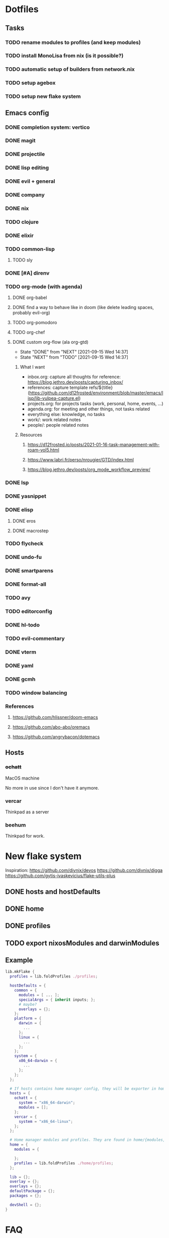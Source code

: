 * Dotfiles
** Tasks
*** TODO rename modules to profiles (and keep modules)
*** TODO install MonoLisa from nix (is it possible?)
*** TODO automatic setup of builders from network.nix
*** TODO setup agebox
*** TODO setup new flake system
** Emacs config
*** DONE completion system: vertico
*** DONE magit
*** DONE projectile
*** DONE lisp editing
*** DONE evil + general
*** DONE company
*** DONE nix
*** TODO clojure
*** DONE elixir
*** TODO common-lisp
**** TODO sly
*** DONE [#A] direnv
*** TODO org-mode (with agenda)
**** DONE org-babel
**** DONE find a way to behave like in doom (like delete leading spaces, probably evil-org)
**** TODO org-pomodoro
**** TODO org-chef
**** DONE custom org-flow (ala org-gtd)
- State "DONE"       from "NEXT"       [2021-09-15 Wed 14:37]
- State "NEXT"       from "TODO"       [2021-09-15 Wed 14:37]
***** What I want
- inbox.org: capture all thoughts
  for reference: https://blog.jethro.dev/posts/capturing_inbox/
- references: capture template refs/${title} (https://github.com/d12frosted/environment/blob/master/emacs/lisp/lib-vulpea-capture.el)
- projects.org: for projects tasks (work, personal, home, events, ...)
- agenda.org: for meeting and other things, not tasks related
- everything else: knowledge, no tasks
- work/: work related notes
- people/: people related notes

***** Resources
****** https://d12frosted.io/posts/2021-01-16-task-management-with-roam-vol5.html
****** https://www.labri.fr/perso/nrougier/GTD/index.html
****** https://blog.jethro.dev/posts/org_mode_workflow_preview/
*** DONE lsp
*** DONE yasnippet
*** DONE elisp
**** DONE eros
**** DONE macrostep
*** TODO flycheck
*** DONE undo-fu
*** DONE smartparens
*** DONE format-all
*** TODO avy
*** TODO editorconfig 
*** DONE hl-todo
*** TODO evil-commentary
*** DONE vterm
*** DONE yaml
*** DONE gcmh
*** TODO window balancing
*** References
**** https://github.com/hlissner/doom-emacs
**** https://github.com/abo-abo/oremacs
**** https://github.com/angrybacon/dotemacs
** Hosts
*** +ochatt+
MacOS machine

No more in use since I don't have it anymore.

*** vercar
Thinkpad as a server

*** beehum
Thinkpad for work.

* New flake system

Inspiration:
https://github.com/divnix/devos
https://github.com/divnix/digga
https://github.com/gytis-ivaskevicius/flake-utils-plus

** DONE hosts and hostDefaults
** DONE home
** DONE profiles
** TODO export nixosModules and darwinModules

** Example

#+begin_src nix
lib.mkFlake {
  profiles = lib.foldProfiles ./profiles;

  hostDefaults = {
    common = {
      modules = [ ... ];
      specialArgs = { inherit inputs; };
      # maybe?
      overlays = {};
    };
    platform = {
      darwin = {
        ...
      };
      linux = {
        ...
      };
    };
    system = {
      x86_64-darwin = {
        ...
      };
    };
  };

  # If hosts contains home manager config, they will be exporter in homeConfigurations with format `user@host`
  hosts = {
    ochatt = {
      system = "x86_64-darwin";
      modules = [];
    };
    vercar = {
      system = "x86_64-linux";
    };
  };

  # Home manager modules and profiles. They are found in home/{modules,profiles}
  home = {
    modules = {

    };
    profiles = lib.foldProfiles ./home/profiles;
  };

  lib = {};
  overlay = {};
  overlays = {};
  defaultPackage = {};
  packages = {};

  devShell = {};
}
#+end_src

* FAQ
** How do I find my hostNames?

*** TODO Specify a way to create an hostname / have a naming scheme
*** Resources

Site where I find birds: https://ebird.org
Search birds in any language: https://avibase.bsc-eoc.org
How they are translated to codes: https://www.audubonspokane.org/bird-codes

*** Bird List

- https://ebird.org/species/ochatt1 *previously took*
- https://ebird.org/species/blujay
- https://ebird.org/species/vercar1 *took*
- https://ebird.org/species/bkbkin1/
- https://ebird.org/species/beehum1/ *took*
- https://ebird.org/species/brthum/
- https://ebird.org/species/scihum1/
- https://ebird.org/species/swbhum1/
- https://ebird.org/species/vitsta1/
- https://ebird.org/species/bkbwar
- https://ebird.org/species/yehbla
- https://ebird.org/species/orbbun1
